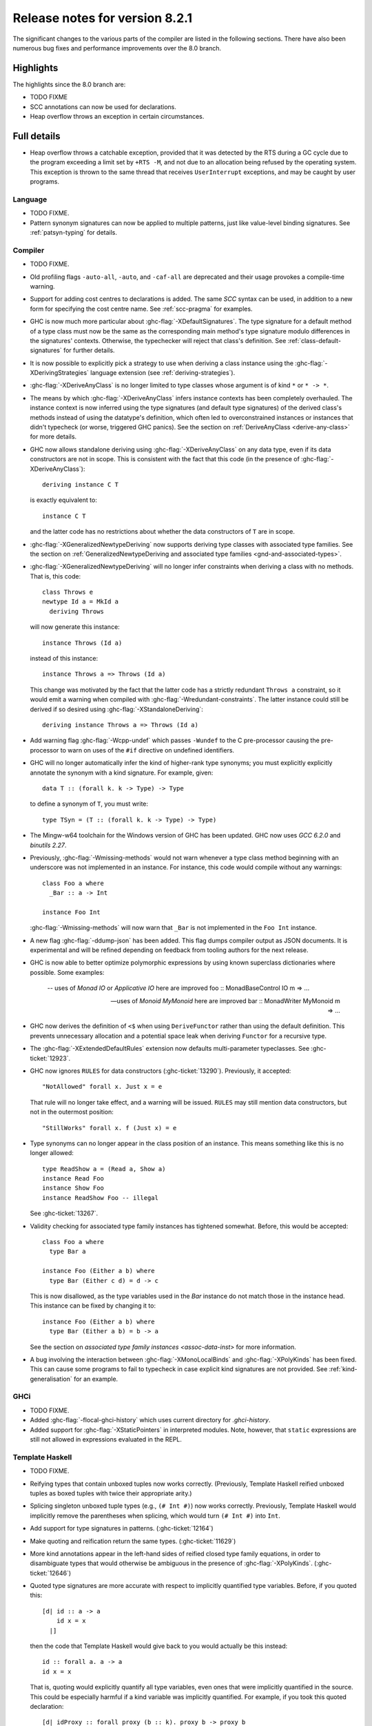 .. _release-8-2-1:

Release notes for version 8.2.1
===============================

The significant changes to the various parts of the compiler are listed
in the following sections. There have also been numerous bug fixes and
performance improvements over the 8.0 branch.

Highlights
----------

The highlights since the 8.0 branch are:

- TODO FIXME
- SCC annotations can now be used for declarations.
- Heap overflow throws an exception in certain circumstances.

Full details
------------

- Heap overflow throws a catchable exception, provided that it was detected
  by the RTS during a GC cycle due to the program exceeding a limit set by
  ``+RTS -M``, and not due to an allocation being refused by the operating
  system.  This exception is thrown to the same thread that receives
  ``UserInterrupt`` exceptions, and may be caught by user programs.

Language
~~~~~~~~

-  TODO FIXME.

- Pattern synonym signatures can now be applied to multiple patterns, just like
  value-level binding signatures. See :ref:`patsyn-typing` for details.

Compiler
~~~~~~~~

-  TODO FIXME.

- Old profiling flags ``-auto-all``, ``-auto``, and ``-caf-all`` are deprecated
  and their usage provokes a compile-time warning.

- Support for adding cost centres to declarations is added. The same `SCC`
  syntax can be used, in addition to a new form for specifying the cost centre
  name. See :ref:`scc-pragma` for examples.

- GHC is now much more particular about :ghc-flag:`-XDefaultSignatures`. The
  type signature for a default method of a type class must now be the same as
  the corresponding main method's type signature modulo differences in the
  signatures' contexts. Otherwise, the typechecker will reject that class's
  definition. See :ref:`class-default-signatures` for further details.

- It is now possible to explicitly pick a strategy to use when deriving a
  class instance using the :ghc-flag:`-XDerivingStrategies` language extension
  (see :ref:`deriving-strategies`).

- :ghc-flag:`-XDeriveAnyClass` is no longer limited to type classes whose
  argument is of kind ``*`` or ``* -> *``.

- The means by which :ghc-flag:`-XDeriveAnyClass` infers instance contexts has
  been completely overhauled. The instance context is now inferred using the
  type signatures (and default type signatures) of the derived class's methods
  instead of using the datatype's definition, which often led to
  overconstrained instances or instances that didn't typecheck (or worse,
  triggered GHC panics). See the section on
  :ref:`DeriveAnyClass <derive-any-class>` for more details.

- GHC now allows standalone deriving using :ghc-flag:`-XDeriveAnyClass` on
  any data type, even if its data constructors are not in scope. This is
  consistent with the fact that this code (in the presence of
  :ghc-flag:`-XDeriveAnyClass`): ::

      deriving instance C T

  is exactly equivalent to: ::

      instance C T

  and the latter code has no restrictions about whether the data constructors
  of ``T`` are in scope.

- :ghc-flag:`-XGeneralizedNewtypeDeriving` now supports deriving type classes
  with associated type families. See the section on
  :ref:`GeneralizedNewtypeDeriving and associated type families
  <gnd-and-associated-types>`.

- :ghc-flag:`-XGeneralizedNewtypeDeriving` will no longer infer constraints
  when deriving a class with no methods. That is, this code: ::

      class Throws e
      newtype Id a = MkId a
        deriving Throws

  will now generate this instance: ::

      instance Throws (Id a)

  instead of this instance: ::

      instance Throws a => Throws (Id a)

  This change was motivated by the fact that the latter code has a strictly
  redundant ``Throws a`` constraint, so it would emit a warning when compiled
  with :ghc-flag:`-Wredundant-constraints`. The latter instance could still
  be derived if so desired using :ghc-flag:`-XStandaloneDeriving`: ::

      deriving instance Throws a => Throws (Id a)

- Add warning flag :ghc-flag:`-Wcpp-undef` which passes ``-Wundef`` to the C
  pre-processor causing the pre-processor to warn on uses of the ``#if``
  directive on undefined identifiers.

- GHC will no longer automatically infer the kind of higher-rank type synonyms;
  you must explicitly explicitly annotate the synonym with a kind signature.
  For example, given::

    data T :: (forall k. k -> Type) -> Type

  to define a synonym of ``T``, you must write::

    type TSyn = (T :: (forall k. k -> Type) -> Type)

- The Mingw-w64 toolchain for the Windows version of GHC has been updated. GHC now uses
  `GCC 6.2.0` and `binutils 2.27`.

- Previously, :ghc-flag:`-Wmissing-methods` would not warn whenever a type
  class method beginning with an underscore was not implemented in an instance.
  For instance, this code would compile without any warnings: ::

     class Foo a where
       _Bar :: a -> Int

     instance Foo Int

  :ghc-flag:`-Wmissing-methods` will now warn that ``_Bar`` is not implemented
  in the ``Foo Int`` instance.

- A new flag :ghc-flag:`-ddump-json` has been added. This flag dumps compiler
  output as JSON documents. It is experimental and will be refined depending
  on feedback from tooling authors for the next release.

- GHC is now able to better optimize polymorphic expressions by using known
  superclass dictionaries where possible. Some examples:

    -- uses of `Monad IO` or `Applicative IO` here are improved
    foo :: MonadBaseControl IO m => ...

    -- uses of `Monoid MyMonoid` here are improved
    bar :: MonadWriter MyMonoid m => ...

- GHC now derives the definition of ``<$`` when using ``DeriveFunctor``
  rather than using the default definition. This prevents unnecessary
  allocation and a potential space leak when deriving ``Functor`` for
  a recursive type.

- The :ghc-flag:`-XExtendedDefaultRules` extension now defaults multi-parameter
  typeclasses. See :ghc-ticket:`12923`.

- GHC now ignores ``RULES`` for data constructors (:ghc-ticket:`13290`).
  Previously, it accepted::

    "NotAllowed" forall x. Just x = e

  That rule will no longer take effect, and a warning will be issued. ``RULES``
  may still mention data constructors, but not in the outermost position::

    "StillWorks" forall x. f (Just x) = e

- Type synonyms can no longer appear in the class position of an instance.
  This means something like this is no longer allowed: ::

    type ReadShow a = (Read a, Show a)
    instance Read Foo
    instance Show Foo
    instance ReadShow Foo -- illegal

  See :ghc-ticket:`13267`.

- Validity checking for associated type family instances has tightened
  somewhat. Before, this would be accepted: ::

    class Foo a where
      type Bar a

    instance Foo (Either a b) where
      type Bar (Either c d) = d -> c

  This is now disallowed, as the type variables used in the `Bar` instance do
  not match those in the instance head. This instance can be fixed by changing
  it to: ::

    instance Foo (Either a b) where
      type Bar (Either a b) = b -> a

  See the section on `associated type family instances <assoc-data-inst>` for
  more information.

- A bug involving the interaction between :ghc-flag:`-XMonoLocalBinds` and
  :ghc-flag:`-XPolyKinds` has been fixed. This can cause some programs to fail
  to typecheck in case explicit kind signatures are not provided. See
  :ref:`kind-generalisation` for an example.

GHCi
~~~~

-  TODO FIXME.

- Added :ghc-flag:`-flocal-ghci-history` which uses current directory for `.ghci-history`.

- Added support for :ghc-flag:`-XStaticPointers` in interpreted modules. Note, however,
  that ``static`` expressions are still not allowed in expressions evaluated in the REPL.

Template Haskell
~~~~~~~~~~~~~~~~

-  TODO FIXME.

-  Reifying types that contain unboxed tuples now works correctly. (Previously,
   Template Haskell reified unboxed tuples as boxed tuples with twice their
   appropriate arity.)

-  Splicing singleton unboxed tuple types (e.g., ``(# Int #)``) now works
   correctly. Previously, Template Haskell would implicitly remove the
   parentheses when splicing, which would turn ``(# Int #)`` into ``Int``.

-  Add support for type signatures in patterns. (:ghc-ticket:`12164`)

-  Make quoting and reification return the same types.  (:ghc-ticket:`11629`)

-  More kind annotations appear in the left-hand sides of reified closed
   type family equations, in order to disambiguate types that would otherwise
   be ambiguous in the presence of :ghc-flag:`-XPolyKinds`.
   (:ghc-ticket:`12646`)

-  Quoted type signatures are more accurate with respect to implicitly
   quantified type variables. Before, if you quoted this: ::

     [d| id :: a -> a
         id x = x
       |]

   then the code that Template Haskell would give back to you would actually be
   this instead: ::

     id :: forall a. a -> a
     id x = x

   That is, quoting would explicitly quantify all type variables, even ones
   that were implicitly quantified in the source. This could be especially
   harmful if a kind variable was implicitly quantified. For example, if
   you took this quoted declaration: ::

     [d| idProxy :: forall proxy (b :: k). proxy b -> proxy b
         idProxy x = x
       |]

   and tried to splice it back in, you'd get this instead: ::

     idProxy :: forall k proxy (b :: k). proxy b -> proxy b
     idProxy x = x

   Now ``k`` is explicitly quantified, and that requires turning on
   :ghc-flag:`-XTypeInType`, whereas the original declaration did not!

   Template Haskell quoting now respects implicit quantification in type
   signatures, so the quoted declarations above now correctly leave the
   type variables ``a`` and ``k`` as implicitly quantified.
   (:ghc-ticket:`13018` and :ghc-ticket:`13123`)

- Looking up type constructors with symbol names (e.g., ``+``) now works
  as expected (:ghc-ticket:`11046`)


Runtime system
~~~~~~~~~~~~~~

- TODO FIXME.

- Added support for *Compact Regions*, which offer a way to manually
  move long-lived data outside of the heap so that the garbage
  collector does not have to trace it repeatedly.  Compacted data can
  also be serialized, stored, and deserialized again later by the same
  program.  For more details see the :compact-ref:`Data.Compact
  <Data-Compact.html>` module.

- There is new support for improving performance on machines with a
  Non-Uniform Memory Architecture (NUMA).  See :rts-flag:`--numa`.
  This is supported on Linux and Windows systems.

- The garbage collector can be told to use fewer threads than the
  global number of capabilities set by :rts-flag:`-N`.  See
  :rts-flag:`-qn`, and a `blog post
  <http://simonmar.github.io/posts/2016-12-08-Haskell-in-the-datacentre.html>`_
  that describes this.

- The :ref:`heap profiler <prof-heap>` can now emit heap census data to the GHC
  event log, allowing heap profiles to be correlated with other tracing events
  (see :ghc-ticket:`11094`).

- Some bugs have been fixed in the stack-trace implementation in the
  profiler that sometimes resulted in incorrect stack traces and
  costs attributed to the wrong cost centre stack (see :ghc-ticket:`5654`).

- Added processor group support for Windows. This allows the runtime to allocate
  threads to all cores in systems which have multiple processor groups.
  (e.g. > 64 cores, see :ghc-ticket:`11054`)

- Output of :ref:`Event log <rts-eventlog>` data can now be configured.
  Enabling external tools to collect and analyze the event log data while the
  application is still running.

- advapi32, shell32 and user32 are now automatically loaded in GHCi. libGCC is also
  loaded when a depencency requires it. See :ghc-ticket:`13189`.

Build system
~~~~~~~~~~~~

-  TODO FIXME.

Package system
~~~~~~~~~~~~~~

-  TODO FIXME.

hsc2hs
~~~~~~

-  TODO FIXME.

Libraries
---------

array
~~~~~

-  Version number XXXXX (was 0.5.0.0)


.. _lib-base:

base
~~~~

See ``changelog.md`` in the ``base`` package for full release notes.

-  Version number 4.10.0.0 (was 4.9.0.0)

- ``Data.Either`` now provides ``fromLeft`` and ``fromRight``

- ``Data.Type.Coercion`` now provides ``gcoerceWith``, which is analogous to
  ``gcastWith`` from ``Data.Type.Equality``.

- The ``Read1`` and ``Read2`` classes in ``Data.Functor.Classes`` have new
  methods, ``liftReadList(2)`` and ``liftReadListPrec(2)``, that are defined in
  terms of ``ReadPrec`` instead of ``ReadS``. This matches the interface
  provided in GHC's version of the ``Read`` class, and allows users to write
  more efficient ``Read1`` and ``Read2`` instances.

- Add ``type family AppendSymbol (m :: Symbol) (n :: Symbol) :: Symbol`` to
  ``GHC.TypeLits``

- Add ``GHC.TypeNats`` module with ``Natural``-based ``KnownNat``. The ``Nat``
  operations in ``GHC.TypeLits`` are a thin compatibility layer on top.
  Note: the ``KnownNat`` evidence is changed from an ``Integer`` to a ``Natural``.

- ``liftA2`` is now a method of the ``Applicative`` class. ``Traversable``
  deriving has been modified to use ``liftA2`` for the first two elements
  traversed in each constructor. ``liftA2`` is not yet in the ``Prelude``,
  and must currently be imported from ``Control.Applicative``. It is likely
  to be added to the ``Prelude`` in the future.

binary
~~~~~~

-  Version number XXXXX (was 0.7.1.0)

bytestring
~~~~~~~~~~

-  Version number XXXXX (was 0.10.4.0)

Cabal
~~~~~

-  Version number XXXXX (was 1.18.1.3)

containers
~~~~~~~~~~

-  Version number XXXXX (was 0.5.4.0)

compact
~~~~~~~

The ``compact`` library provides an experimental API for placing immutable
data structures into a contiguous memory region.  Data in these regions
is not traced during garbage collection and can be serialized to disk or
over the network.

- Version number 1.0.0.0 (newly added)

deepseq
~~~~~~~

-  Version number XXXXX (was 1.3.0.2)

directory
~~~~~~~~~

-  Version number XXXXX (was 1.2.0.2)

filepath
~~~~~~~~

-  Version number XXXXX (was 1.3.0.2)

ghc
~~~

-
ghc-boot
~~~~~~~~

-  This is an internal package. Use with caution.

-  TODO FIXME.

ghc-prim
~~~~~~~~

-  Version number XXXXX (was 0.3.1.0)

-  Added new ``isByteArrayPinned#`` and ``isMutableByteArrayPinned#`` operation.

-  New function ``noinline`` in ``GHC.Magic`` lets you mark that a function
   should not be inlined.  It is optimized away after the simplifier runs.

haskell98
~~~~~~~~~

-  Version number XXXXX (was 2.0.0.3)

haskell2010
~~~~~~~~~~~

-  Version number XXXXX (was 1.1.1.1)

hoopl
~~~~~

-  Version number XXXXX (was 3.10.0.0)

hpc
~~~

-  Version number XXXXX (was 0.6.0.1)

integer-gmp
~~~~~~~~~~~

-  Version number XXXXX (was 0.5.1.0)

old-locale
~~~~~~~~~~

-  Version number XXXXX (was 1.0.0.6)

old-time
~~~~~~~~

-  Version number XXXXX (was 1.1.0.2)

process
~~~~~~~

-  Version number XXXXX (was 1.2.0.0)

template-haskell
~~~~~~~~~~~~~~~~

-  Version number XXXXX (was 2.9.0.0)

-  Added support for unboxed sums :ghc-ticket:`12478`.

-  Added support for visible type applications :ghc-ticket:`12530`.

time
~~~~

-  Version number XXXXX (was 1.4.1)

unix
~~~~

-  Version number XXXXX (was 2.7.0.0)

Win32
~~~~~

-  Version number XXXXX (was 2.3.0.1)

Known bugs
----------

-  TODO FIXME
